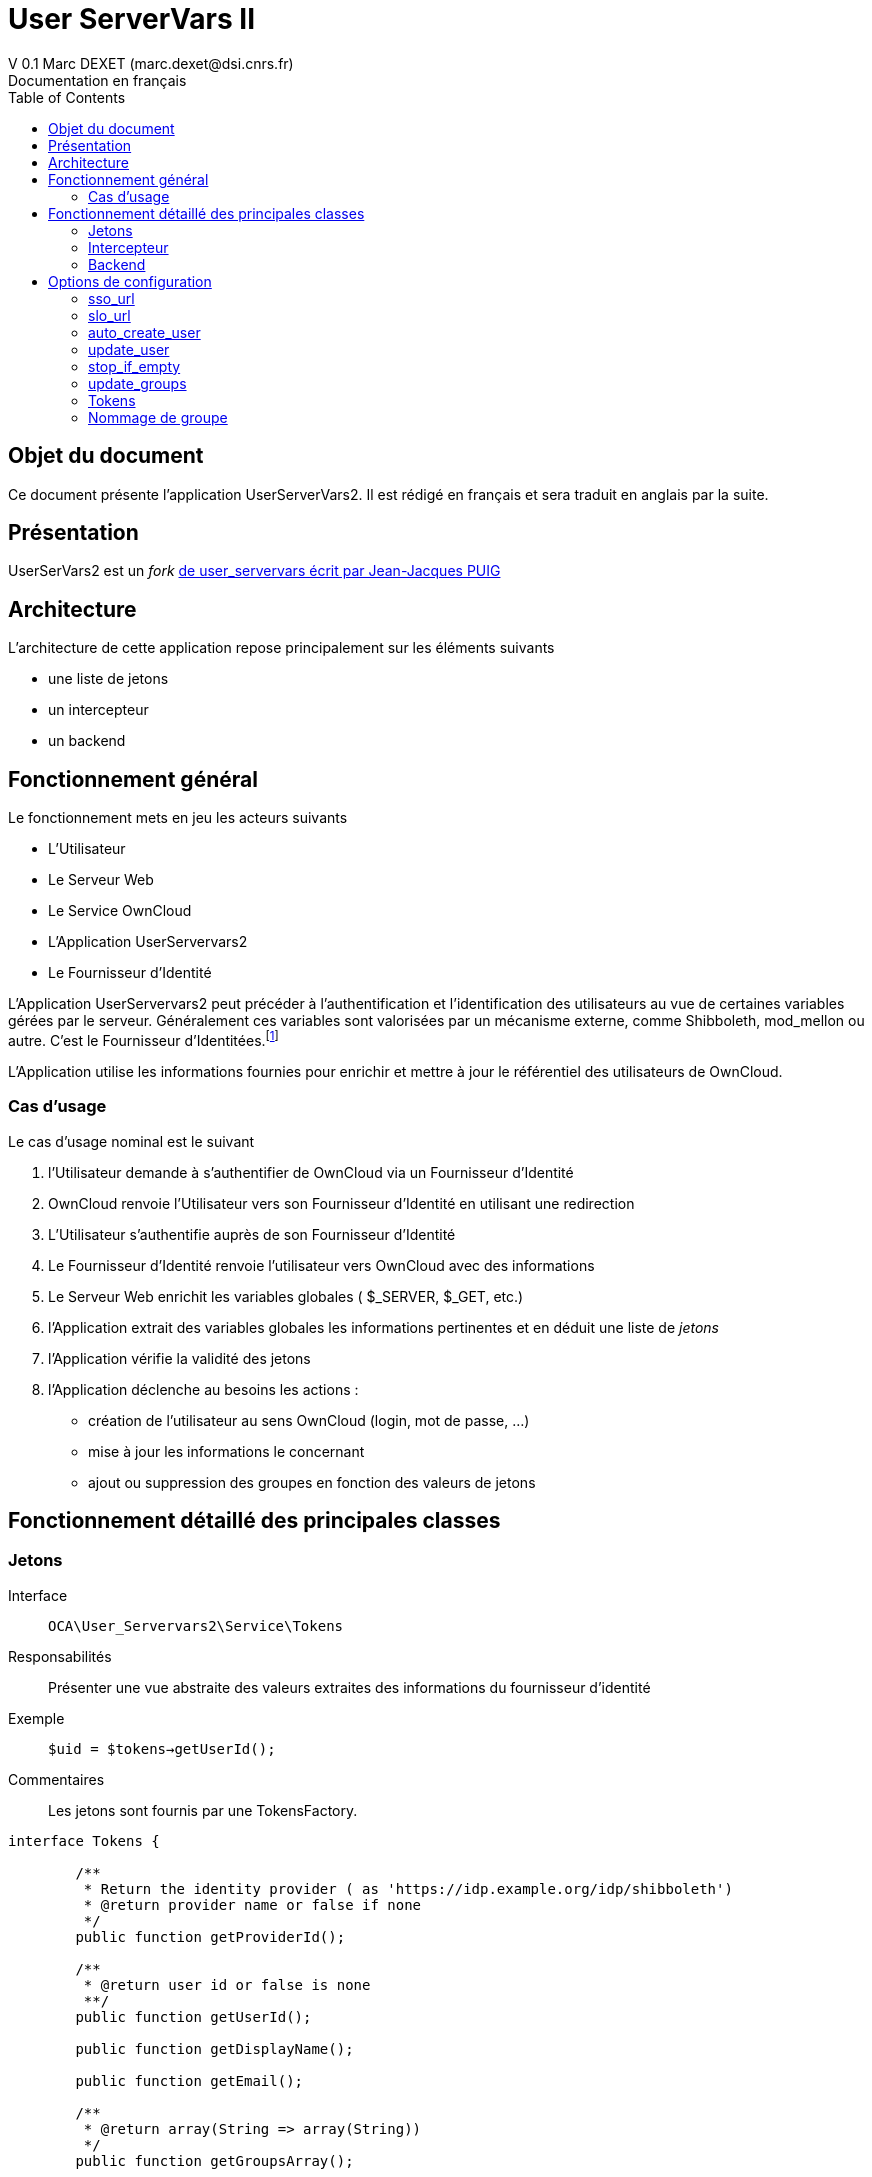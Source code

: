 = User ServerVars II
V 0.1 Marc DEXET (marc.dexet@dsi.cnrs.fr)
Documentation en français
:toc:

== Objet du document
Ce document présente l'application UserServerVars2. 
Il est rédigé en français et sera traduit en anglais par la suite.

== Présentation
UserSerVars2 est un _fork_ http://apps.owncloud.com/content/show.php/user_servervars?content=158863[de user_servervars écrit par Jean-Jacques PUIG]

== Architecture
L'architecture de cette application repose principalement sur les éléments suivants

* une liste de jetons
* un intercepteur
* un backend

== Fonctionnement général
Le fonctionnement mets en jeu les acteurs suivants

* L'Utilisateur
* Le Serveur Web
* Le Service OwnCloud
* L'Application UserServervars2
* Le Fournisseur d'Identité


L'Application UserServervars2 peut précéder à l'authentification et l'identification des utilisateurs au vue de certaines variables gérées par le serveur. Généralement ces variables sont valorisées par un mécanisme externe, comme Shibboleth, mod_mellon ou autre. C'est le Fournisseur d'Identitées.footnote:[L'utilisation d'un fournisseur d'identité présuppose la mise en place ou l'utilisation d'outils qui ne seront pas décrites dans le présent document.]

L'Application utilise les informations fournies pour enrichir et mettre à jour le référentiel des utilisateurs de OwnCloud.
 

=== Cas d'usage
Le cas d'usage nominal est le suivant

. l'Utilisateur demande à s'authentifier de OwnCloud via un Fournisseur d'Identité
. OwnCloud renvoie l'Utilisateur vers son Fournisseur d'Identité en utilisant une redirection 
. L'Utilisateur s'authentifie auprès de son Fournisseur d'Identité
. Le Fournisseur d'Identité renvoie l'utilisateur vers OwnCloud avec des informations
. Le Serveur Web enrichit les variables globales ( +$_SERVER+, +$_GET+, etc.)
. l'Application extrait des variables globales les informations pertinentes et en déduit une liste de _jetons_
. l'Application vérifie la validité des jetons
. l'Application déclenche au besoins les actions : 
  * création de l'utilisateur au sens OwnCloud (login, mot de passe, ...) 
  * mise à jour les informations le concernant
  * ajout ou suppression des groupes en fonction des valeurs de jetons
  
== Fonctionnement détaillé des principales classes
=== Jetons
Interface::
 `OCA\User_Servervars2\Service\Tokens`
Responsabilités::
Présenter une vue abstraite des valeurs extraites des informations du fournisseur d'identité
Exemple::
`$uid = $tokens->getUserId();`
Commentaires::
Les jetons sont fournis par une TokensFactory.

[source,php]
----
interface Tokens {

 	/**
 	 * Return the identity provider ( as 'https://idp.example.org/idp/shibboleth')
 	 * @return provider name or false if none
 	 */
 	public function getProviderId();

 	/**
 	 * @return user id or false is none
 	 **/
 	public function getUserId();

 	public function getDisplayName();

 	public function getEmail();

 	/**
 	 * @return array(String => array(String))
	 */
 	public function getGroupsArray();

 }
----

=== Intercepteur
Classe::
`OCA\User_Servervars2\AppInfo\Interceptor`
Responsabilités::
Intercepter les authentifications via un fournisseur d'identité et déclencher les opérations de _provisionning_  
Comportement::
L'intercepteur est déclenché lorsque l'URL contient la requête ('`_query_`')`?app=usv2`.

Exemple _https://my.owncloud.mydomain/index.php?app=usv2_

*Contrairement* à la version d'origine ( `user_servervars` ), *la redirection vers le fournisseur d'identité initial en l'absence de jeton est désactivée*.Elle peut-être réactivée (option <<stop_if_empty>> )

Le parseur de jetons peut être paramétré ou une classe dédiée peut être utilisée (option <<tokens_class>>)

=== Backend
Classe:: 
`OCA\User_Servervars2\Backend\UserBackend`
Responsabilités::
* Répondre de la validité des informations d'authentification de l'utilisateur
* _Décorer_ le véritable backend qui stocke réellement les informations utilisateur. 
Commentaires::
La seule nécessité de ce backend est de fournir la méthode 
[source,php]
public function checkPassword($uid, $password)

== Options de configuration

Les options de configurations sont de 3 natures

. paramètre simple
. classe PHP
. chemin de fichier de configuration de la classe au format json

=== sso_url
URL de redirection vers le Fournisseur d'identité

Exemple: 

=== slo_url
URL de Single Log Out

=== auto_create_user
L'option permet de créer des utilisateurs lors de leur première authentification.

=== update_user
Permet de mettre à jour les informations 

=== stop_if_empty
L'option _stop_if_empty_ permet d'arrêter le processus enclenché par l'intercepteur si les jetons ne sont pas valides et d'empêcher la redirection automatique vers le fournisseur d'identité.

=== update_groups
Mise à jour automatique des groupes. Nécessite l'usage de <<group_naming_class>>

=== Tokens
La configuration des `Tokens` (`Jetons`) s'effectue à travers les paramètres `token_class` et `tokens_conf` 

==== tokens_class
Permet de définir une classe héritant de  `OCA\User_Servervars2\Service\Tokens` pour construire des informations à partir des valeurs fournies par le Fournisseur d'Identité

==== tokens_conf
Permet d'indiquer un fichier de configuration au format json avec son chemin relatif à `apps/user_servervars2` **sans usage des noms de répertoires courant et supérieurs comme `./` et `../`  

==== ConfigurableTokens
La classe `OCA\User_Servervars2\Service\Impl\ConfigurableTokens` peut être configurée à travers des expressions ou des valeurs litterales comme `$_SERVER['mail']` ou `foo@bar` 

Elle doit être configurée à l'aide d'un fichier json mentionné au paramètre `tokens_conf`

Par exemple, la configuration de test custom/foobartokensconfig.json
[source,json]
----
{
	"tokens_provider_id" 	: "provider",
	"tokens_user_id" 		: "foo@bar",
	"tokens_display_name" 	: "Foo BAR",
	"tokens_email" 			: "foo@bar.org",
	"tokens_groups" 		: {
		"ou" : ["FooOU"], "o" : ["barORG"]
	}
}
----

Pour qu'une valeur soit __évaluée_, elle doit être préfixée par `eval:` comme 
`eval:$SERVER['mail']`

WARNING: Il n'est recommandé d'utiliser la classe `ConfigurableTokens` en production, il vaut mieux créer sa propre classe héritant de  `OCA\User_Servervars2\Service\Tokens` et l'adapter à son usage. 

=== Nommage de groupe
La faculté de création de groupe et d'affectation automatiques se font à travers 2 paramètres

==== group_naming_class
Indique la classe en charge d'appliquer la politique de nommage des groupes.

Cette classe doit implémenter l'interface `OCA\User_Servervars2\Service\GroupNamingService`.

[source,php]
----
namespace OCA\User_Servervars2\Service;
/**
 * Class responsable for group naming
 */
interface GroupNamingService {


	/**
	* For a group array as array('ou' => 'code123'), tells if 'ou' is managed or not.
	* @param String kind
	* @return TRUE if kind is managed by service
	*
	*/
	function isManaged($kind);
	/**
	* @param String value
	* @return boolean validity of group name 
	*/
	function isValid($groupName);

	/**
	* @param String kind of attribute
	* @param String value
	* @return built name according to rules
	**/
	function getName($kind, $value);

}
----

WARNING: La politique de groupe permet d'ajouter mais également de retirer des utilisateurs de groupes. Pour savoir si un groupe est géré ou pas, la classe devra utiliser la méthode `isValid($groupName)`. L'algorithme doit donc être capable de déterminer à partir du simple nom si le groupe est manipulable.
[source,php]
----
	function getOldGroupNames($rawOldGroupIds, $naming) {
        $oldGroupNames = array();
        foreach ($rawOldGroupIds as $value) {
        	if ( $naming->isValid($value)) {
        		$oldGroupNames[] = $value;
        	}
        }
        return $oldGroupNames;
	}
----

==== Group_naming_conf
Indique l'emplacement du fichier de configuration json attenant.


==== PrependGroupNamingService 

PrependGroupNamingService est une classe qui gère les noms de groupes en ajoutant un suffixe au nom en fonction de ce que la classe _jetons_ retourne à l'appel de la méthode 
[source,php]
public function getGroupsArray();

Un exemple de configuration est 
[source,json]
----
{ "separator": "@", "mapping": { "ou":"unit", "o" :"org" } }
----

Cette configuration fera le lien entre les variables serveur et les noms de groupe. Par exemple si `Tokens::getGroupsArray();` retourne un tableau comme
[source,php]
----
groupsArray = array("ou" => array("paris", "tokyo"), "o" => array("foo", "bar"));
----

Les groupes suivants seront automatiquement mis à jour :

. unit@paris
. unit@tokyo
. org@foo
. org@bar
